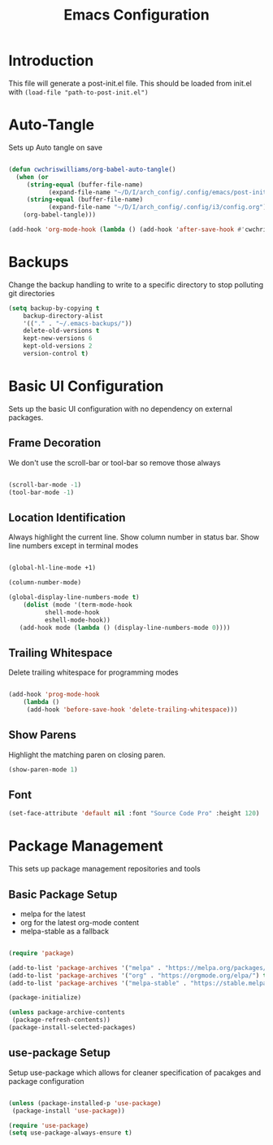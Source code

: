 #+TITLE: Emacs Configuration
#+PROPERTY: header-args:emacs-lisp :tangle post-init.el

* Introduction

  This file will generate a post-init.el file. This should be loaded from init.el with ~(load-file "path-to-post-init.el")~

* Auto-Tangle

  Sets up Auto tangle on save

#+BEGIN_SRC emacs-lisp

  (defun cwchriswilliams/org-babel-auto-tangle()
    (when (or
	   (string-equal (buffer-file-name)
			 (expand-file-name "~/D/I/arch_config/.config/emacs/post-init.org"))
	   (string-equal (buffer-file-name)
			 (expand-file-name "~/D/I/arch_config/.config/i3/config.org")))
      (org-babel-tangle)))

  (add-hook 'org-mode-hook (lambda () (add-hook 'after-save-hook #'cwchriswilliams/org-babel-auto-tangle)))

#+END_SRC

* Backups

  Change the backup handling to write to a specific directory to stop polluting git directories

#+BEGIN_SRC emacs-lisp
  (setq backup-by-copying t
      backup-directory-alist
      '(("." . "~/.emacs-backups/"))
      delete-old-versions t
      kept-new-versions 6
      kept-old-versions 2
      version-control t)
#+END_SRC

* Basic UI Configuration

  Sets up the basic UI configuration with no dependency on external packages.

** Frame Decoration

   We don't use the scroll-bar or tool-bar so remove those always

#+BEGIN_SRC emacs-lisp

  (scroll-bar-mode -1)
  (tool-bar-mode -1)
#+END_SRC

** Location Identification

   Always highlight the current line.
   Show column number in status bar.
   Show line numbers except in terminal modes

#+BEGIN_SRC emacs-lisp

  (global-hl-line-mode +1)

  (column-number-mode)

  (global-display-line-numbers-mode t)
      (dolist (mode '(term-mode-hook
		    shell-mode-hook
		    eshell-mode-hook))
     (add-hook mode (lambda () (display-line-numbers-mode 0))))

#+END_SRC

** Trailing Whitespace

   Delete trailing whitespace for programming modes

#+BEGIN_SRC emacs-lisp

  (add-hook 'prog-mode-hook
	  (lambda ()
	   (add-hook 'before-save-hook 'delete-trailing-whitespace)))

#+END_SRC

** Show Parens
   Highlight the matching paren on closing paren.

#+BEGIN_SRC emacs-lisp
   (show-paren-mode 1)
#+END_SRC

** Font

#+BEGIN_SRC emacs-lisp
  (set-face-attribute 'default nil :font "Source Code Pro" :height 120)
#+END_SRC

* Package Management

  This sets up package management repositories and tools

** Basic Package Setup

   - melpa for the latest
   - org for the latest org-mode content
   - melpa-stable as a fallback

#+BEGIN_SRC emacs-lisp

  (require 'package)

  (add-to-list 'package-archives '("melpa" . "https://melpa.org/packages/") t)
  (add-to-list 'package-archives '("org" . "https://orgmode.org/elpa/") t)
  (add-to-list 'package-archives '("melpa-stable" . "https://stable.melpa.org/pacakges/") t)

  (package-initialize)

  (unless package-archive-contents
   (package-refresh-contents))
  (package-install-selected-packages)

#+END_SRC

** use-package Setup

Setup use-package which allows for cleaner specification of pacakges and package configuration

#+BEGIN_SRC emacs-lisp

  (unless (package-installed-p 'use-package)
   (package-install 'use-package))

  (require 'use-package)
  (setq use-package-always-ensure t)

#+END_SRC
